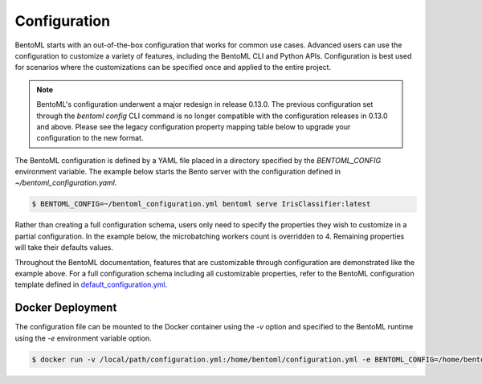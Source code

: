 .. _configuration-page:

Configuration
=============

BentoML starts with an out-of-the-box configuration that works for common use cases. Advanced users can use the 
configuration to customize a variety of features, including the BentoML CLI and Python APIs. Configuration is 
best used for scenarios where the customizations can be specified once and applied to the entire project.

.. note::
    BentoML's configuration underwent a major redesign in release 0.13.0. The previous configuration set through the 
    `bentoml config` CLI command is no longer compatible with the configuration releases in 0.13.0 and above. 
    Please see the legacy configuration property mapping table below to upgrade your configuration to the new format.

The BentoML configuration is defined by a YAML file placed in a directory specified by the `BENTOML_CONFIG` 
environment variable. The example below starts the Bento server with the configuration defined in `~/bentoml_configuration.yaml`.

.. code-block:: shell

    $ BENTOML_CONFIG=~/bentoml_configuration.yml bentoml serve IrisClassifier:latest

Rather than creating a full configuration schema, users only need to specify the properties they wish to customize in a 
partial configuration. In the example below, the microbatching workers count is overridden to 4. Remaining properties will 
take their defaults values.

.. code-block:: yaml
    :caption: BentoML Configuration

    bento_server:
        port: 6000
        timeout: 120
        backlog: 1024

Throughout the BentoML documentation, features that are customizable through configuration are demonstrated 
like the example above. For a full configuration schema including all customizable properties, refer to 
the BentoML configuration template defined in 
`default_configuration.yml <https://github.com/bentoml/BentoML/blob/main/bentoml/_internal/configuration/default_configuration.yaml>`_.

Docker Deployment
-----------------

The configuration file can be mounted to the Docker container using the `-v` option and specified to the BentoML 
runtime using the `-e` environment variable option.

.. code-block:: shell

    $ docker run -v /local/path/configuration.yml:/home/bentoml/configuration.yml -e BENTOML_CONFIG=/home/bentoml/configuration.yml


.. spelling::

    customizations
    microbatching
    customizable
    multiproc
    dir
    tls
    apiserver
    uri
    gcs
